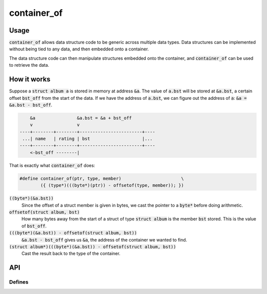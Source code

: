 container_of
============

Usage
-----
:code:`container_of` allows data structure code to be generic across multiple data types.
Data structures can be implemented without being tied to any data, and then embedded onto a container.

.. code-block:: c
    :caption: This binary search tree node holds no data. Instead it's embedded onto an album.
    :emphasize-lines: 12

    struct bstree
    {
            struct bstree* _parent;
            struct bstree* _left;
            struct bstree* _right;
    };

    struct album
    {
            char* name;
            byte rating;
            struct bstree bst;
    };

The data structure code can then manipulate structures embedded onto the container, and :code:`container_of` can be used to retrieve the data.

.. code-block:: c
    :caption: Retrieve the data associated with a tree node.
    :emphasize-lines: 2

    struct bstree* node = bstree_first(tree);
    struct album* album = container_of(node, struct album, bst);
    printf("%s\n", album->name);

How it works
------------
Suppose a :code:`struct album a` is stored in memory at address :code:`&a`.
The value of :code:`a.bst` will be stored at :code:`&a.bst`, a certain offset :code:`bst_off` from the start of the data.
If we have the address of :code:`a.bst`, we can figure out the address of :code:`a`: :code:`&a = &a.bst - bst_off`.

.. code-block::

        &a                &a.bst = &a + bst_off
        v                 v
    ----+--------+--------+------------------------+----
     ...| name   | rating | bst                    |...
    ----+--------+--------+------------------------+----
        <-bst_off --------|

That is exactly what :code:`container_of` does:

.. code-block:: c

    #define container_of(ptr, type, member)                       \
            ({ (type*)(((byte*)(ptr)) - offsetof(type, member)); })

:code:`((byte*)(&a.bst))`
    Since the offset of a struct member is given in bytes, we cast the pointer to a :code:`byte*` before doing arithmetic.

:code:`offsetof(struct album, bst)`
    How many bytes away from the start of a struct of type :code:`struct album` is the member :code:`bst` stored.
    This is the value of :code:`bst_off`.

:code:`(((byte*)(&a.bst)) - offsetof(struct album, bst))`
    :code:`&a.bst - bst_off` gives us :code:`&a`, the address of the container we wanted to find.

:code:`(struct album*)(((byte*)(&a.bst)) - offsetof(struct album, bst))`
    Cast the result back to the type of the container.

API
---

.. doxygenfile:: container_of.h
    :sections: briefdescription detaileddescription

Defines
_______

.. doxygendefine:: container_of
